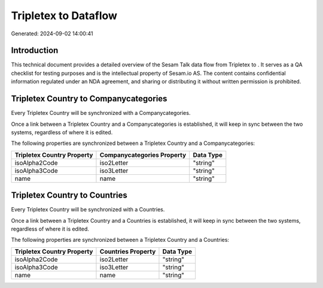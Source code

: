 ======================
Tripletex to  Dataflow
======================

Generated: 2024-09-02 14:00:41

Introduction
------------

This technical document provides a detailed overview of the Sesam Talk data flow from Tripletex to . It serves as a QA checklist for testing purposes and is the intellectual property of Sesam.io AS. The content contains confidential information regulated under an NDA agreement, and sharing or distributing it without written permission is prohibited.

Tripletex Country to  Companycategories
---------------------------------------
Every Tripletex Country will be synchronized with a  Companycategories.

Once a link between a Tripletex Country and a  Companycategories is established, it will keep in sync between the two systems, regardless of where it is edited.

The following properties are synchronized between a Tripletex Country and a  Companycategories:

.. list-table::
   :header-rows: 1

   * - Tripletex Country Property
     -  Companycategories Property
     -  Data Type
   * - isoAlpha2Code
     - iso2Letter
     - "string"
   * - isoAlpha3Code
     - iso3Letter
     - "string"
   * - name
     - name
     - "string"


Tripletex Country to  Countries
-------------------------------
Every Tripletex Country will be synchronized with a  Countries.

Once a link between a Tripletex Country and a  Countries is established, it will keep in sync between the two systems, regardless of where it is edited.

The following properties are synchronized between a Tripletex Country and a  Countries:

.. list-table::
   :header-rows: 1

   * - Tripletex Country Property
     -  Countries Property
     -  Data Type
   * - isoAlpha2Code
     - iso2Letter
     - "string"
   * - isoAlpha3Code
     - iso3Letter
     - "string"
   * - name
     - name
     - "string"

